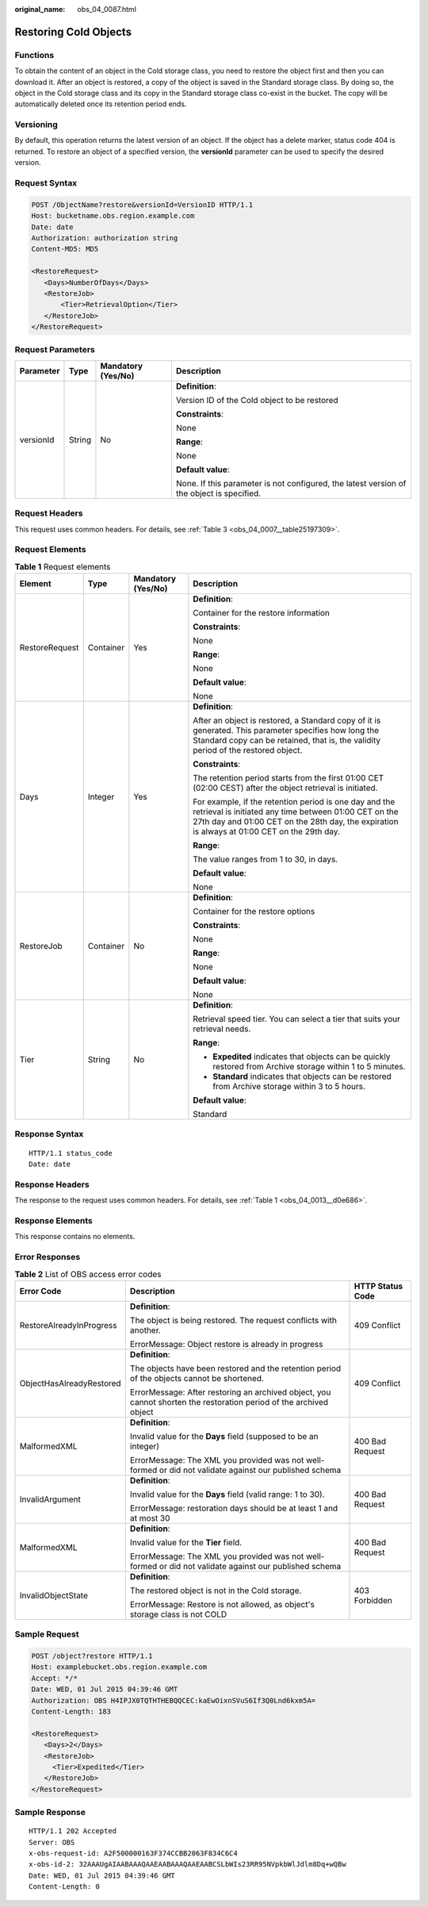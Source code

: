 :original_name: obs_04_0087.html

.. _obs_04_0087:

Restoring Cold Objects
======================

Functions
---------

To obtain the content of an object in the Cold storage class, you need to restore the object first and then you can download it. After an object is restored, a copy of the object is saved in the Standard storage class. By doing so, the object in the Cold storage class and its copy in the Standard storage class co-exist in the bucket. The copy will be automatically deleted once its retention period ends.

Versioning
----------

By default, this operation returns the latest version of an object. If the object has a delete marker, status code 404 is returned. To restore an object of a specified version, the **versionId** parameter can be used to specify the desired version.

Request Syntax
--------------

.. code-block:: text

   POST /ObjectName?restore&versionId=VersionID HTTP/1.1
   Host: bucketname.obs.region.example.com
   Date: date
   Authorization: authorization string
   Content-MD5: MD5

   <RestoreRequest>
      <Days>NumberOfDays</Days>
      <RestoreJob>
          <Tier>RetrievalOption</Tier>
      </RestoreJob>
   </RestoreRequest>

Request Parameters
------------------

+-----------------+-----------------+--------------------+-------------------------------------------------------------------------------------------+
| Parameter       | Type            | Mandatory (Yes/No) | Description                                                                               |
+=================+=================+====================+===========================================================================================+
| versionId       | String          | No                 | **Definition**:                                                                           |
|                 |                 |                    |                                                                                           |
|                 |                 |                    | Version ID of the Cold object to be restored                                              |
|                 |                 |                    |                                                                                           |
|                 |                 |                    | **Constraints**:                                                                          |
|                 |                 |                    |                                                                                           |
|                 |                 |                    | None                                                                                      |
|                 |                 |                    |                                                                                           |
|                 |                 |                    | **Range**:                                                                                |
|                 |                 |                    |                                                                                           |
|                 |                 |                    | None                                                                                      |
|                 |                 |                    |                                                                                           |
|                 |                 |                    | **Default value**:                                                                        |
|                 |                 |                    |                                                                                           |
|                 |                 |                    | None. If this parameter is not configured, the latest version of the object is specified. |
+-----------------+-----------------+--------------------+-------------------------------------------------------------------------------------------+

Request Headers
---------------

This request uses common headers. For details, see :ref:`Table 3 <obs_04_0007__table25197309>`.

Request Elements
----------------

.. table:: **Table 1** Request elements

   +-----------------+-----------------+--------------------+-----------------------------------------------------------------------------------------------------------------------------------------------------------------------------------------------------------------+
   | Element         | Type            | Mandatory (Yes/No) | Description                                                                                                                                                                                                     |
   +=================+=================+====================+=================================================================================================================================================================================================================+
   | RestoreRequest  | Container       | Yes                | **Definition**:                                                                                                                                                                                                 |
   |                 |                 |                    |                                                                                                                                                                                                                 |
   |                 |                 |                    | Container for the restore information                                                                                                                                                                           |
   |                 |                 |                    |                                                                                                                                                                                                                 |
   |                 |                 |                    | **Constraints**:                                                                                                                                                                                                |
   |                 |                 |                    |                                                                                                                                                                                                                 |
   |                 |                 |                    | None                                                                                                                                                                                                            |
   |                 |                 |                    |                                                                                                                                                                                                                 |
   |                 |                 |                    | **Range**:                                                                                                                                                                                                      |
   |                 |                 |                    |                                                                                                                                                                                                                 |
   |                 |                 |                    | None                                                                                                                                                                                                            |
   |                 |                 |                    |                                                                                                                                                                                                                 |
   |                 |                 |                    | **Default value**:                                                                                                                                                                                              |
   |                 |                 |                    |                                                                                                                                                                                                                 |
   |                 |                 |                    | None                                                                                                                                                                                                            |
   +-----------------+-----------------+--------------------+-----------------------------------------------------------------------------------------------------------------------------------------------------------------------------------------------------------------+
   | Days            | Integer         | Yes                | **Definition**:                                                                                                                                                                                                 |
   |                 |                 |                    |                                                                                                                                                                                                                 |
   |                 |                 |                    | After an object is restored, a Standard copy of it is generated. This parameter specifies how long the Standard copy can be retained, that is, the validity period of the restored object.                      |
   |                 |                 |                    |                                                                                                                                                                                                                 |
   |                 |                 |                    | **Constraints**:                                                                                                                                                                                                |
   |                 |                 |                    |                                                                                                                                                                                                                 |
   |                 |                 |                    | The retention period starts from the first 01:00 CET (02:00 CEST) after the object retrieval is initiated.                                                                                                      |
   |                 |                 |                    |                                                                                                                                                                                                                 |
   |                 |                 |                    | For example, if the retention period is one day and the retrieval is initiated any time between 01:00 CET on the 27th day and 01:00 CET on the 28th day, the expiration is always at 01:00 CET on the 29th day. |
   |                 |                 |                    |                                                                                                                                                                                                                 |
   |                 |                 |                    | **Range**:                                                                                                                                                                                                      |
   |                 |                 |                    |                                                                                                                                                                                                                 |
   |                 |                 |                    | The value ranges from 1 to 30, in days.                                                                                                                                                                         |
   |                 |                 |                    |                                                                                                                                                                                                                 |
   |                 |                 |                    | **Default value**:                                                                                                                                                                                              |
   |                 |                 |                    |                                                                                                                                                                                                                 |
   |                 |                 |                    | None                                                                                                                                                                                                            |
   +-----------------+-----------------+--------------------+-----------------------------------------------------------------------------------------------------------------------------------------------------------------------------------------------------------------+
   | RestoreJob      | Container       | No                 | **Definition**:                                                                                                                                                                                                 |
   |                 |                 |                    |                                                                                                                                                                                                                 |
   |                 |                 |                    | Container for the restore options                                                                                                                                                                               |
   |                 |                 |                    |                                                                                                                                                                                                                 |
   |                 |                 |                    | **Constraints**:                                                                                                                                                                                                |
   |                 |                 |                    |                                                                                                                                                                                                                 |
   |                 |                 |                    | None                                                                                                                                                                                                            |
   |                 |                 |                    |                                                                                                                                                                                                                 |
   |                 |                 |                    | **Range**:                                                                                                                                                                                                      |
   |                 |                 |                    |                                                                                                                                                                                                                 |
   |                 |                 |                    | None                                                                                                                                                                                                            |
   |                 |                 |                    |                                                                                                                                                                                                                 |
   |                 |                 |                    | **Default value**:                                                                                                                                                                                              |
   |                 |                 |                    |                                                                                                                                                                                                                 |
   |                 |                 |                    | None                                                                                                                                                                                                            |
   +-----------------+-----------------+--------------------+-----------------------------------------------------------------------------------------------------------------------------------------------------------------------------------------------------------------+
   | Tier            | String          | No                 | **Definition**:                                                                                                                                                                                                 |
   |                 |                 |                    |                                                                                                                                                                                                                 |
   |                 |                 |                    | Retrieval speed tier. You can select a tier that suits your retrieval needs.                                                                                                                                    |
   |                 |                 |                    |                                                                                                                                                                                                                 |
   |                 |                 |                    | **Range**:                                                                                                                                                                                                      |
   |                 |                 |                    |                                                                                                                                                                                                                 |
   |                 |                 |                    | -  **Expedited** indicates that objects can be quickly restored from Archive storage within 1 to 5 minutes.                                                                                                     |
   |                 |                 |                    | -  **Standard** indicates that objects can be restored from Archive storage within 3 to 5 hours.                                                                                                                |
   |                 |                 |                    |                                                                                                                                                                                                                 |
   |                 |                 |                    | **Default value**:                                                                                                                                                                                              |
   |                 |                 |                    |                                                                                                                                                                                                                 |
   |                 |                 |                    | Standard                                                                                                                                                                                                        |
   +-----------------+-----------------+--------------------+-----------------------------------------------------------------------------------------------------------------------------------------------------------------------------------------------------------------+

Response Syntax
---------------

::

   HTTP/1.1 status_code
   Date: date

Response Headers
----------------

The response to the request uses common headers. For details, see :ref:`Table 1 <obs_04_0013__d0e686>`.

Response Elements
-----------------

This response contains no elements.

Error Responses
---------------

.. table:: **Table 2** List of OBS access error codes

   +--------------------------+--------------------------------------------------------------------------------------------------------------------+-----------------------+
   | Error Code               | Description                                                                                                        | HTTP Status Code      |
   +==========================+====================================================================================================================+=======================+
   | RestoreAlreadyInProgress | **Definition**:                                                                                                    | 409 Conflict          |
   |                          |                                                                                                                    |                       |
   |                          | The object is being restored. The request conflicts with another.                                                  |                       |
   |                          |                                                                                                                    |                       |
   |                          | ErrorMessage: Object restore is already in progress                                                                |                       |
   +--------------------------+--------------------------------------------------------------------------------------------------------------------+-----------------------+
   | ObjectHasAlreadyRestored | **Definition**:                                                                                                    | 409 Conflict          |
   |                          |                                                                                                                    |                       |
   |                          | The objects have been restored and the retention period of the objects cannot be shortened.                        |                       |
   |                          |                                                                                                                    |                       |
   |                          | ErrorMessage: After restoring an archived object, you cannot shorten the restoration period of the archived object |                       |
   +--------------------------+--------------------------------------------------------------------------------------------------------------------+-----------------------+
   | MalformedXML             | **Definition**:                                                                                                    | 400 Bad Request       |
   |                          |                                                                                                                    |                       |
   |                          | Invalid value for the **Days** field (supposed to be an integer)                                                   |                       |
   |                          |                                                                                                                    |                       |
   |                          | ErrorMessage: The XML you provided was not well-formed or did not validate against our published schema            |                       |
   +--------------------------+--------------------------------------------------------------------------------------------------------------------+-----------------------+
   | InvalidArgument          | **Definition**:                                                                                                    | 400 Bad Request       |
   |                          |                                                                                                                    |                       |
   |                          | Invalid value for the **Days** field (valid range: 1 to 30).                                                       |                       |
   |                          |                                                                                                                    |                       |
   |                          | ErrorMessage: restoration days should be at least 1 and at most 30                                                 |                       |
   +--------------------------+--------------------------------------------------------------------------------------------------------------------+-----------------------+
   | MalformedXML             | **Definition**:                                                                                                    | 400 Bad Request       |
   |                          |                                                                                                                    |                       |
   |                          | Invalid value for the **Tier** field.                                                                              |                       |
   |                          |                                                                                                                    |                       |
   |                          | ErrorMessage: The XML you provided was not well-formed or did not validate against our published schema            |                       |
   +--------------------------+--------------------------------------------------------------------------------------------------------------------+-----------------------+
   | InvalidObjectState       | **Definition**:                                                                                                    | 403 Forbidden         |
   |                          |                                                                                                                    |                       |
   |                          | The restored object is not in the Cold storage.                                                                    |                       |
   |                          |                                                                                                                    |                       |
   |                          | ErrorMessage: Restore is not allowed, as object's storage class is not COLD                                        |                       |
   +--------------------------+--------------------------------------------------------------------------------------------------------------------+-----------------------+

Sample Request
--------------

.. code-block:: text

   POST /object?restore HTTP/1.1
   Host: examplebucket.obs.region.example.com
   Accept: */*
   Date: WED, 01 Jul 2015 04:39:46 GMT
   Authorization: OBS H4IPJX0TQTHTHEBQQCEC:kaEwOixnSVuS6If3Q0Lnd6kxm5A=
   Content-Length: 183

   <RestoreRequest>
      <Days>2</Days>
      <RestoreJob>
        <Tier>Expedited</Tier>
      </RestoreJob>
   </RestoreRequest>

Sample Response
---------------

::

   HTTP/1.1 202 Accepted
   Server: OBS
   x-obs-request-id: A2F500000163F374CCBB2063F834C6C4
   x-obs-id-2: 32AAAUgAIAABAAAQAAEAABAAAQAAEAABCSLbWIs23RR95NVpkbWlJdlm8Dq+wQBw
   Date: WED, 01 Jul 2015 04:39:46 GMT
   Content-Length: 0
